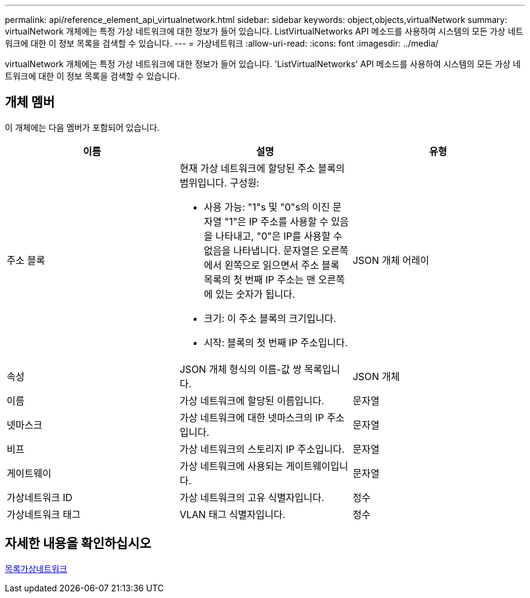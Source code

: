 ---
permalink: api/reference_element_api_virtualnetwork.html 
sidebar: sidebar 
keywords: object,objects,virtualNetwork 
summary: virtualNetwork 개체에는 특정 가상 네트워크에 대한 정보가 들어 있습니다. ListVirtualNetworks API 메소드를 사용하여 시스템의 모든 가상 네트워크에 대한 이 정보 목록을 검색할 수 있습니다. 
---
= 가상네트워크
:allow-uri-read: 
:icons: font
:imagesdir: ../media/


[role="lead"]
virtualNetwork 개체에는 특정 가상 네트워크에 대한 정보가 들어 있습니다. 'ListVirtualNetworks' API 메소드를 사용하여 시스템의 모든 가상 네트워크에 대한 이 정보 목록을 검색할 수 있습니다.



== 개체 멤버

이 개체에는 다음 멤버가 포함되어 있습니다.

|===
| 이름 | 설명 | 유형 


 a| 
주소 블록
 a| 
현재 가상 네트워크에 할당된 주소 블록의 범위입니다. 구성원:

* 사용 가능: "1"s 및 "0"s의 이진 문자열 "1"은 IP 주소를 사용할 수 있음을 나타내고, "0"은 IP를 사용할 수 없음을 나타냅니다. 문자열은 오른쪽에서 왼쪽으로 읽으면서 주소 블록 목록의 첫 번째 IP 주소는 맨 오른쪽에 있는 숫자가 됩니다.
* 크기: 이 주소 블록의 크기입니다.
* 시작: 블록의 첫 번째 IP 주소입니다.

 a| 
JSON 개체 어레이



 a| 
속성
 a| 
JSON 개체 형식의 이름-값 쌍 목록입니다.
 a| 
JSON 개체



 a| 
이름
 a| 
가상 네트워크에 할당된 이름입니다.
 a| 
문자열



 a| 
넷마스크
 a| 
가상 네트워크에 대한 넷마스크의 IP 주소입니다.
 a| 
문자열



 a| 
비프
 a| 
가상 네트워크의 스토리지 IP 주소입니다.
 a| 
문자열



 a| 
게이트웨이
 a| 
가상 네트워크에 사용되는 게이트웨이입니다.
 a| 
문자열



 a| 
가상네트워크 ID
 a| 
가상 네트워크의 고유 식별자입니다.
 a| 
정수



 a| 
가상네트워크 태그
 a| 
VLAN 태그 식별자입니다.
 a| 
정수

|===


== 자세한 내용을 확인하십시오

xref:reference_element_api_listvirtualnetworks.adoc[목록가상네트워크]
